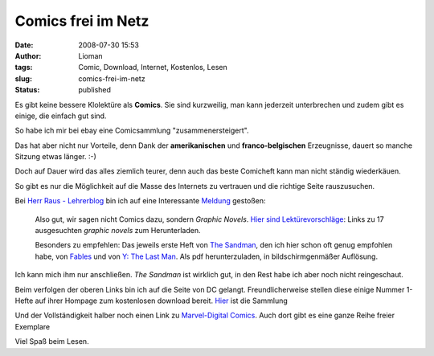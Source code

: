 Comics frei im Netz
###################
:date: 2008-07-30 15:53
:author: Lioman
:tags: Comic, Download, Internet, Kostenlos, Lesen
:slug: comics-frei-im-netz
:status: published

Es gibt keine bessere Klolektüre als **Comics**. Sie sind kurzweilig,
man kann jederzeit unterbrechen und zudem gibt es einige, die einfach
gut sind.

So habe ich mir bei ebay eine Comicsammlung "zusammenersteigert".

Das hat aber nicht nur Vorteile, denn Dank der **amerikanischen** und
**franco-belgischen** Erzeugnisse, dauert so manche Sitzung etwas
länger. :-)

Doch auf Dauer wird das alles ziemlich teurer, denn auch das beste
Comicheft kann man nicht ständig wiederkäuen.

So gibt es nur die Möglichkeit auf die Masse des Internets zu vertrauen
und die richtige Seite rauszusuchen.

Bei `Herr Raus - Lehrerblog <http://www.herr-rau.de/wordpress>`__ bin
ich auf eine Interessante
`Meldung <http://www.herr-rau.de/wordpress/2008/01/comics-zum-herunterladen.htm>`__
gestoßen:

    Also gut, wir sagen nicht Comics dazu, sondern *Graphic Novels*.
    `Hier sind
    Lektürevorschläge <http://www.dailybits.com/17-sensational-free-and-downloadable-graphic-novels/>`__:
    Links zu 17 ausgesuchten *graphic novels* zum Herunterladen.

    Besonders zu empfehlen: Das jeweils erste Heft von `The
    Sandman <http://www.dccomics.com/graphic_novels/?gn=1696>`__, den
    ich hier schon oft genug empfohlen habe, von
    `Fables <http://www.dccomics.com/graphic_novels/?gn=1606>`__ und von
    `Y: The Last
    Man <http://www.dccomics.com/graphic_novels/?gn=1736>`__. Als pdf
    herunterzuladen, in bildschirmgenmäßer Auflösung.

Ich kann mich ihm nur anschließen. *The Sandman* ist wirklich gut, in
den Rest habe ich aber noch nicht reingeschaut.

Beim verfolgen der oberen Links bin ich auf die Seite von DC gelangt.
Freundlicherweise stellen diese einige Nummer 1-Hefte auf ihrer Hompage
zum kostenlosen download bereit.
`Hier <http://www.dccomics.com/sites/vertigo_num1s/>`__ ist die Sammlung

Und der Vollständigkeit halber noch einen Link zu `Marvel-Digital
Comics <http://marvel.com/digitalcomics/hq/>`__. Auch dort gibt es eine
ganze Reihe freier Exemplare

Viel Spaß beim Lesen.
